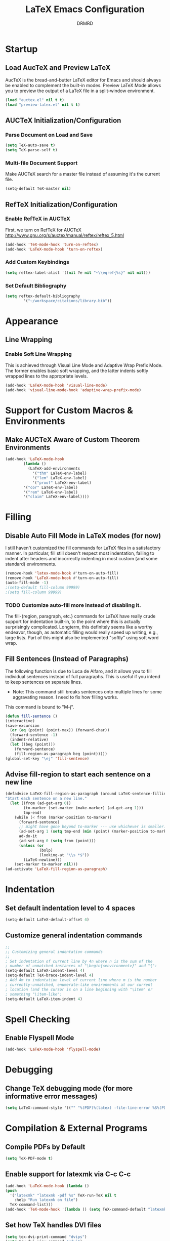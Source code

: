 #+TITLE: LaTeX Emacs Configuration
#+AUTHOR: DRMRD
#+PROPERTY: header-args    :tangle latex_config.el
#+OPTIONS: toc:nil num:nil ^:nil
#+STARTUP: indent

* Startup
** Load AucTeX and Preview LaTeX
AucTeX is the bread-and-butter LaTeX editor for Emacs and should
always be enabled to complement the built-in modes. Preview LaTeX Mode
allows you to preview the output of a LaTeX file in a split-window
environment.

#+BEGIN_SRC emacs-lisp
  (load "auctex.el" nil t t)
  (load "preview-latex.el" nil t t)
#+END_SRC

** AUCTeX Initialization/Configuration 
*** Parse Document on Load and Save
#+BEGIN_SRC emacs-lisp
  (setq TeX-auto-save t)
  (setq TeX-parse-self t)
#+END_SRC

*** Multi-file Document Support
Make AUCTeX search for a master file instead of assuming it's the
current file.

#+BEGIN_SRC emacs-lisp
  (setq-default TeX-master nil)
#+END_SRC

** RefTeX Initialization/Configuration
*** Enable RefTeX in AUCTeX
First, we turn on RefTeX for AUCTeX http://www.gnu.org/s/auctex/manual/reftex/reftex_5.html
#+BEGIN_SRC emacs-lisp
  (add-hook 'TeX-mode-hook 'turn-on-reftex)
  (add-hook 'LaTeX-mode-hook 'turn-on-reftex)
#+END_SRC
*** Add Custom Keybindings
#+BEGIN_SRC emacs-lisp
  (setq reftex-label-alist '((nil ?e nil "~\\eqref{%s}" nil nil))) 
#+END_SRC
*** Set Default Bibliography
#+BEGIN_SRC emacs-lisp
  (setq reftex-default-bibliography
          '("~/workspace/citations/library.bib"))
#+END_SRC

* Appearance
** Line Wrapping
*** Enable Soft Line Wrapping
This is achieved through Visual Line Mode and Adaptive Wrap Prefix
Mode. The former enables basic soft wrapping, and the latter indents
softly wrapped lines to the appropriate levels.

#+BEGIN_SRC emacs-lisp
  (add-hook 'LaTeX-mode-hook 'visual-line-mode)
  (add-hook 'visual-line-mode-hook 'adaptive-wrap-prefix-mode)
#+END_SRC

* Support for Custom Macros & Environments
** Make AUCTeX Aware of Custom Theorem Environments

#+BEGIN_SRC emacs-lisp
  (add-hook 'LaTeX-mode-hook
          (lambda ()
            (LaTeX-add-environments
              '("thm" LaTeX-env-label)
              '("lem" LaTeX-env-label)
              '("proof" LaTeX-env-label)
	      '("cor" LaTeX-env-label)
	      '("rem" LaTeX-env-label)
	      '("claim" LaTeX-env-label))))
#+END_SRC

* Filling
** Disable Auto Fill Mode in LaTeX modes (for now)
I still haven't customized the fill commands for LaTeX files in a
satisfactory manner. In particular, fill still doesn't respect most
indentation, failing to indent after headers and incorrectly indenting
in most custom (and some standard) environments.

#+BEGIN_SRC emacs-lisp
  (remove-hook 'latex-mode-hook #'turn-on-auto-fill)
  (remove-hook 'LaTeX-mode-hook #'turn-on-auto-fill)
  (auto-fill-mode -1)
  ;(setq-default fill-column 99999)
  ;(setq fill-column 99999)
#+END_SRC

*** TODO Customize auto-fill more instead of disabling it.
The fill-{region, paragraph, etc.} commands for LaTeX have really
crude support for indentation built-in, to the point where this is
actually surprisingly complicated. Longterm, this definitely seems
like a worthy endeavor, though, as automatic filling would really
speed up writing, e.g., large lists. Part of this might also be
implemented "softly" using soft word wrap.

** Fill Sentences (Instead of Paragraphs)
The following function is due to Luca de Alfaro, and it allows you to
fill individual sentences instead of full paragraphs. This is useful
if you intend to keep sentences on separate lines.

- Note: This command still breaks sentences onto multiple lines for
  some aggravating reason. I need to fix how filling works.

This command is bound to "M-j".

#+BEGIN_SRC emacs-lisp
  (defun fill-sentence ()
  (interactive)
  (save-excursion
    (or (eq (point) (point-max)) (forward-char))
    (forward-sentence -1)
    (indent-relative)
    (let ((beg (point)))
      (forward-sentence)
      (fill-region-as-paragraph beg (point)))))
  (global-set-key "\ej" 'fill-sentence)
#+END_SRC

** Advise fill-region to start each sentence on a new line
#+BEGIN_SRC emacs-lisp
  (defadvice LaTeX-fill-region-as-paragraph (around LaTeX-sentence-filling)
  "Start each sentence on a new line."
    (let ((from (ad-get-arg 0))
          (to-marker (set-marker (make-marker) (ad-get-arg 1)))
          tmp-end)
      (while (< from (marker-position to-marker))
        (forward-sentence)
        ;; might have gone beyond to-marker --- use whichever is smaller:
        (ad-set-arg 1 (setq tmp-end (min (point) (marker-position to-marker))))
        ad-do-it
        (ad-set-arg 0 (setq from (point)))
        (unless (or
                 (bolp)
                 (looking-at "\\s *$"))
          (LaTeX-newline)))
      (set-marker to-marker nil)))
  (ad-activate 'LaTeX-fill-region-as-paragraph)
#+END_SRC
* Indentation
** Set default indentation level to 4 spaces
#+BEGIN_SRC emacs-lisp
  (setq-default LaTeX-default-offset 4)
#+END_SRC
** Customize general indentation commands
#+BEGIN_SRC emacs-lisp
  ;;
  ;; Customizing general indentation commands
  ;;
  ; Set indentation of current line by 4n where n is the sum of the
  ; number of unmatched instances of "\begin{<environment>}" and "{":
  (setq-default LaTeX-indent-level 4)
  (setq-default TeX-brace-indent-level 4)
  ; Add 4m to indentation level of current line where m is the number
  ; currently-unmatched, enumerate-like environments at our current
  ; location (and the cursor is on a line beginning with "\item" or
  ; something "\item-like":
  (setq-default LaTeX-item-indent 4)
#+END_SRC
* Spell Checking
** Enable Flyspell Mode
#+BEGIN_SRC emacs-lisp
  (add-hook 'LaTeX-mode-hook 'flyspell-mode)
#+END_SRC

* Debugging
** Change TeX debugging mode (for more informative error messages)
#+BEGIN_SRC emacs-lisp
  (setq LaTeX-command-style '(("" "%(PDF)%(latex) -file-line-error %S%(PDFout)")))
#+END_SRC
* Compilation & External Programs
** Compile PDFs by Default
#+BEGIN_SRC emacs-lisp
  (setq TeX-PDF-mode t)
#+END_SRC
** Enable support for latexmk via C-c C-c
#+BEGIN_SRC emacs-lisp
  (add-hook 'LaTeX-mode-hook (lambda ()
  (push
    '("latexmk" "latexmk -pdf %s" TeX-run-TeX nil t
      :help "Run latexmk on file")
    TeX-command-list)))
  (add-hook 'TeX-mode-hook '(lambda () (setq TeX-command-default "latexmk")))
#+END_SRC
** Set how TeX handles DVI files
#+BEGIN_SRC emacs-lisp
  (setq tex-dvi-print-command "dvips")
  (setq tex-dvi-view-command "xdvi")
#+END_SRC
* All the other code that I need to organize
#+BEGIN_SRC emacs-lisp
;(load "~/workspace/elisp/emacs_latex_reftex")

;; AucTeX
(add-hook 'LaTeX-mode-hook 'LaTeX-math-mode)


;;;
;;; SPELL CHECKING
;;;

;; Enable spell-checking on-the-fly

;; Disabled due to causing errors
;(setq ispell-program-name "aspell")
;(setq ispell-dictionary "english")

;; Disabled due to CPU usage and never seeing spelling error highlights
;(add-hook 'LaTeX-mode-hook 'flyspell-mode)
;(add-hook 'LaTeX-mode-hook 'flyspell-buffer)

;; Set default indentation level to 4 spaces
#+END_SRC
